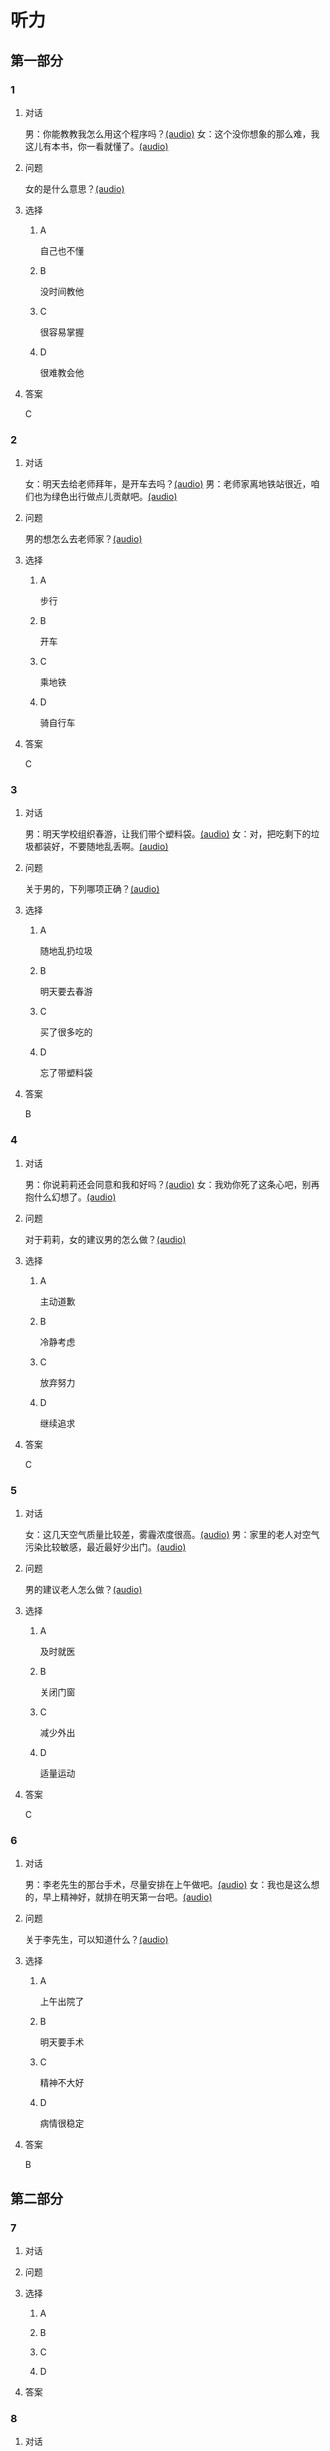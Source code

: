 * 听力

** 第一部分
:PROPERTIES:
:NOTETYPE: 21f26a95-0bf2-4e3f-aab8-a2e025d62c72
:END:

*** 1

**** 对话

男：你能教教我怎么用这个程序吗？[[file:0a4eaac1-214c-425b-aa84-8391d3fc66f1.mp3][(audio)]]
女：这个没你想象的那么难，我这儿有本书，你一看就懂了。[[file:38892f22-cc8d-41fb-90e3-35a28289a736.mp3][(audio)]]

**** 问题

女的是什么意思？[[file:59c675f2-d272-46d8-b92f-e6c5a92ad523.mp3][(audio)]]

**** 选择

***** A

自己也不懂

***** B

没时间教他

***** C

很容易掌握

***** D

很难教会他

**** 答案

C

*** 2

**** 对话

女：明天去给老师拜年，是开车去吗？[[file:0258f208-2522-4c6e-84b7-174e7b718700.mp3][(audio)]]
男：老师家离地铁站很近，咱们也为绿色出行做点儿贡献吧。[[file:43e1613e-80b8-4230-b5b2-fca56dd85241.mp3][(audio)]]

**** 问题

男的想怎么去老师家？[[file:72832573-32c6-4ac2-8070-6b45ca0b0746.mp3][(audio)]]

**** 选择

***** A

步行

***** B

开车

***** C

乘地铁

***** D

骑自行车

**** 答案

C

*** 3

**** 对话

男：明天学校组织春游，让我们带个塑料袋。[[file:dfe832d4-5e73-420c-8de6-8abab4a8598b.mp3][(audio)]]
女：对，把吃剩下的垃圾都装好，不要随地乱丢啊。[[file:5b61e454-786c-4ae1-92c4-0c681a45a59b.mp3][(audio)]]

**** 问题

关于男的，下列哪项正确？[[file:42e63225-95ca-42b7-9325-d080ea1a7578.mp3][(audio)]]

**** 选择

***** A

随地乱扔垃圾

***** B

明天要去春游

***** C

买了很多吃的

***** D

忘了带塑料袋

**** 答案

B

*** 4

**** 对话

男：你说莉莉还会同意和我和好吗？[[file:65cddba3-4dac-40ad-a163-4ac90c826697.mp3][(audio)]]
女：我劝你死了这条心吧，别再抱什么幻想了。[[file:3a111bee-a9c2-4549-9072-1b1c3a8ac93b.mp3][(audio)]]

**** 问题

对于莉莉，女的建议男的怎么做？[[file:79df39a0-e7ae-46e9-a2f5-fe12a8b577a4.mp3][(audio)]]

**** 选择

***** A

主动道歉

***** B

冷静考虑

***** C

放弃努力

***** D

继续追求

**** 答案

C

*** 5

**** 对话

女：这几天空气质量比较差，雾霾浓度很高。[[file:270d825e-436b-48cd-89d4-129994b3764a.mp3][(audio)]]
男：家里的老人对空气污染比较敏感，最近最好少出门。[[file:a7d54dfc-fb73-4429-95be-02d9aa001452.mp3][(audio)]]

**** 问题

男的建议老人怎么做？[[file:553b73df-e3b2-459f-90fd-ed076fd82660.mp3][(audio)]]

**** 选择

***** A

及时就医

***** B

关闭门窗

***** C

减少外出

***** D

适量运动

**** 答案

C

*** 6

**** 对话

男：李老先生的那台手术，尽量安排在上午做吧。[[file:f1e0a6e5-9645-4481-91a3-ed2d4063d64e.mp3][(audio)]]
女：我也是这么想的，早上精神好，就排在明天第一台吧。[[file:498f64b7-03ec-4b00-9ff7-dfea3b4e53e6.mp3][(audio)]]

**** 问题

关于李先生，可以知道什么？[[file:8240efef-d335-49f4-a17a-1c64ba1b3129.mp3][(audio)]]

**** 选择

***** A

上午出院了

***** B

明天要手术

***** C

精神不大好

***** D

病情很稳定

**** 答案

B

** 第二部分

*** 7

**** 对话



**** 问题



**** 选择

***** A



***** B



***** C



***** D



**** 答案





*** 8

**** 对话



**** 问题



**** 选择

***** A



***** B



***** C



***** D



**** 答案





*** 9

**** 对话



**** 问题



**** 选择

***** A



***** B



***** C



***** D



**** 答案





*** 10

**** 对话



**** 问题



**** 选择

***** A



***** B



***** C



***** D



**** 答案





*** 11-12

**** 对话



**** 题目

***** 11

****** 问题



****** 选择

******* A



******* B



******* C



******* D



****** 答案



***** 12

****** 问题



****** 选择

******* A



******* B



******* C



******* D



****** 答案

*** 13-14

**** 段话



**** 题目

***** 13

****** 问题



****** 选择

******* A



******* B



******* C



******* D



****** 答案



***** 14

****** 问题



****** 选择

******* A



******* B



******* C



******* D



****** 答案


* 阅读

** 第一部分

*** 课文



*** 题目


**** 15

***** 选择

****** A



****** B



****** C



****** D



***** 答案



**** 16

***** 选择

****** A



****** B



****** C



****** D



***** 答案



**** 17

***** 选择

****** A



****** B



****** C



****** D



***** 答案



**** 18

***** 选择

****** A



****** B



****** C



****** D



***** 答案



** 第二部分

*** 19
:PROPERTIES:
:ID: 68bdd1c7-9205-465a-990d-997412738569
:END:

**** 段话

越来越多的人敏感地认识到了环境污染问题的严重，并自觉地投入到了保护地球的行动中。生产中，增加环保设施减少污染物排放，调整能源消费结构，逐步向可再生能源转变。而在日常生活中，改变生活习惯，尽量减少生活垃圾，做到垃圾分类；同时，尽量多骑自行车，多选择公共交通，少使用私人汽车。为此付出努力的人们令后人尊敬，取得的成绩也令人鼓舞。

**** 选择

***** A

许多人自觉参与环保行动

***** B

生产中造成的污染更严重

***** C

汽车尾气污染应引起重视

***** D

环境治理已经取得了成功

**** 答案

a

*** 20
:PROPERTIES:
:ID: 90d1ff39-dad2-42aa-aaa5-1b48b7e941f5
:END:

**** 段话

冰岛是一片净土，有最干净的空气、最纯净的水、最活跃的火山，以及最洁白的冰川。地下有火，地上有冰，所以冰岛被称为冰火之国。这里的四季更以完全不同的风貌展现在世人面前，无论是壮观的瀑布、宁静的湖泊，还是成片的浮冰，更或是雪山、荒原、海岸，都会让你惊喜得忘记呼吸。

**** 选择

***** A

冰岛因火山众多而闻名

***** B

冰岛的冬季最适合旅游

***** C

冰岛以洁白的冰川而命名

***** D

冰岛的自然景观种类丰富

**** 答案

d

*** 21
:PROPERTIES:
:ID: 1d995068-8e62-4a61-9edc-8f3e28c72d27
:END:

**** 段话

废气排放的二氧化碳中，大约有25％被海洋吸收并转化成碳酸，这造成了海洋中酸碱度的改变，使贝壳类生物数量减少，同时威胁到珊瑚礁及其周边鱼类的健康。据统计，全球有大约10亿人以海洋鱼类作为摄入蛋白质的主要途径。因而海洋酸化在影响海洋生物的同时，也严重威胁到人类的食品安全。

**** 选择

***** A

海洋酸化使鱼类数量减少25％

***** B

废气中的二氧化碳使海洋酸化

***** C

海洋酸化使10亿人缺少蛋白质

***** D

海洋酸化是贝类生物减少造成的

**** 答案

b

*** 22
:PROPERTIES:
:ID: db9c80fc-5d77-4ecf-9680-63953243cd3f
:END:

**** 段话

“绿色沙漠“是指大面积种类单一的绿色树林，其年龄、高矮一致，且十分密集。密集单一的树冠层完全遮挡了阳光，使下层植被无法生长，林下缺乏中间的灌木层和地面的植被。单一的树种导致生物多样性差，保持水土能力也不强，如果遇到病虫害，就会大面积死亡，导致生态环境迅速恶化。

**** 选择

***** A

绿色沙漠是由于病虫害造成的

***** B

绿色沙漠是绿化改造中的沙漠

***** C

树种单一的树林很容易沙漠化

***** D

绿色沙漠的生态环境是脆弱的

**** 答案

d

** 第三部分

*** 23-25

**** 课文



**** 题目

***** 23

****** 问题



****** 选择

******* A



******* B



******* C



******* D



****** 答案


***** 24

****** 问题



****** 选择

******* A



******* B



******* C



******* D



****** 答案


***** 25

****** 问题



****** 选择

******* A



******* B



******* C



******* D



****** 答案



*** 26-28

**** 课文



**** 题目

***** 26

****** 问题



****** 选择

******* A



******* B



******* C



******* D



****** 答案


***** 27

****** 问题



****** 选择

******* A



******* B



******* C



******* D



****** 答案


***** 28

****** 问题



****** 选择

******* A



******* B



******* C



******* D



****** 答案



* 书写

** 第一部分

*** 29

**** 词语

***** 1



***** 2



***** 3



***** 4



***** 5



**** 答案

***** 1



*** 30

**** 词语

***** 1



***** 2



***** 3



***** 4



***** 5



**** 答案

***** 1



*** 31

**** 词语

***** 1



***** 2



***** 3



***** 4



***** 5



**** 答案

***** 1



